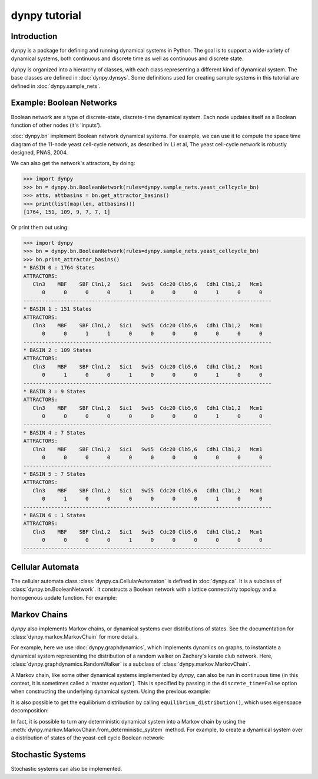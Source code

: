 dynpy tutorial
==============

Introduction
------------

dynpy is a package for defining and running dynamical systems in Python.  The
goal is to support a wide-variety of dynamical systems, both continuous and
discrete time as well as continuous and discrete state.

dynpy is organized into a hierarchy of classes, with each class representing a
different kind of dynamical system.    The base classes are defined in
:doc:`dynpy.dynsys`.  Some definitions used for creating sample systems in this 
tutorial are defined in :doc:`dynpy.sample_nets`.


Example: Boolean Networks
-------------------------

Boolean network are a type of discrete-state, discrete-time dynamical system.  
Each node updates itself as a Boolean function of other nodes (it's 'inputs').

:doc:`dynpy.bn` implement Boolean network dynamical systems. For example, we
can use it to compute the 
space time diagram of the 11-node yeast cell-cycle network, as described in:
Li et al, The yeast cell-cycle network is robustly designed, PNAS, 2004.


.. plot::
   :include-source:

    import numpy as np, matplotlib.pyplot as plt
    import dynpy

    bn = dynpy.bn.BooleanNetwork(rules=dynpy.sample_nets.yeast_cellcycle_bn)

    initState = np.zeros(bn.num_vars, 'int')
    initState[ [1,3,6] ] = 1
    plt.spy(bn.get_trajectory(start_state=initState, max_time=15))
    plt.xlabel('Node')
    plt.ylabel('Time')


We can also get the network's attractors, by doing:

>>> import dynpy
>>> bn = dynpy.bn.BooleanNetwork(rules=dynpy.sample_nets.yeast_cellcycle_bn)
>>> atts, attbasins = bn.get_attractor_basins()
>>> print(list(map(len, attbasins)))
[1764, 151, 109, 9, 7, 7, 1]


Or print them out using:

>>> import dynpy
>>> bn = dynpy.bn.BooleanNetwork(rules=dynpy.sample_nets.yeast_cellcycle_bn)
>>> bn.print_attractor_basins()
* BASIN 0 : 1764 States
ATTRACTORS:
   Cln3    MBF    SBF Cln1,2   Sic1   Swi5  Cdc20 Clb5,6   Cdh1 Clb1,2   Mcm1
      0      0      0      0      1      0      0      0      1      0      0
--------------------------------------------------------------------------------
* BASIN 1 : 151 States
ATTRACTORS:
   Cln3    MBF    SBF Cln1,2   Sic1   Swi5  Cdc20 Clb5,6   Cdh1 Clb1,2   Mcm1
      0      0      1      1      0      0      0      0      0      0      0
--------------------------------------------------------------------------------
* BASIN 2 : 109 States
ATTRACTORS:
   Cln3    MBF    SBF Cln1,2   Sic1   Swi5  Cdc20 Clb5,6   Cdh1 Clb1,2   Mcm1
      0      1      0      0      1      0      0      0      1      0      0
--------------------------------------------------------------------------------
* BASIN 3 : 9 States
ATTRACTORS:
   Cln3    MBF    SBF Cln1,2   Sic1   Swi5  Cdc20 Clb5,6   Cdh1 Clb1,2   Mcm1
      0      0      0      0      0      0      0      0      1      0      0
--------------------------------------------------------------------------------
* BASIN 4 : 7 States
ATTRACTORS:
   Cln3    MBF    SBF Cln1,2   Sic1   Swi5  Cdc20 Clb5,6   Cdh1 Clb1,2   Mcm1
      0      0      0      0      0      0      0      0      0      0      0
--------------------------------------------------------------------------------
* BASIN 5 : 7 States
ATTRACTORS:
   Cln3    MBF    SBF Cln1,2   Sic1   Swi5  Cdc20 Clb5,6   Cdh1 Clb1,2   Mcm1
      0      1      0      0      0      0      0      0      1      0      0
--------------------------------------------------------------------------------
* BASIN 6 : 1 States
ATTRACTORS:
   Cln3    MBF    SBF Cln1,2   Sic1   Swi5  Cdc20 Clb5,6   Cdh1 Clb1,2   Mcm1
      0      0      0      0      1      0      0      0      0      0      0
--------------------------------------------------------------------------------


Cellular Automata
-----------------

The cellular automata class :class:`dynpy.ca.CellularAutomaton` is defined in
:doc:`dynpy.ca`.  It is a subclass of :class:`dynpy.bn.BooleanNetwork`.
It constructs a Boolean network with a lattice connectivity
topology and a homogenous update function.  For example:

.. plot::
   :include-source:

    import numpy as np, matplotlib.pyplot as plt
    import dynpy

    ca = dynpy.ca.CellularAutomaton(num_vars=100, num_neighbors=1, ca_rule_number=110)

    initState = np.zeros(ca.num_vars, 'int')
    initState[int(ca.num_vars/2)] = 1
    plt.spy(ca.get_trajectory(start_state=initState, max_time=50))
    plt.xlabel('Node')
    plt.ylabel('Time')



Markov Chains
--------------

`dynpy` also implements Markov chains, or dynamical systems over distributions of
states.  See the documentation for :class:`dynpy.markov.MarkovChain` for more 
details. 

For example, here we use :doc:`dynpy.graphdynamics`, which implements dynamics on
graphs, to instantiate a dynamical system representing the distribution
of a random walker on Zachary's karate club network.  Here, 
:class:`dynpy.graphdynamics.RandomWalker` is a subclass of
:class:`dynpy.markov.MarkovChain`.

.. plot::
    :include-source:

    import matplotlib.pyplot as plt
    import dynpy

    G = dynpy.sample_nets.karateclub_net
    N = G.shape[0]
    rw = dynpy.graphdynamics.RandomWalker(graph=G)

    initState = np.zeros(N)
    initState[ 5 ] = 1

    trajectory = rw.get_trajectory(start_state=initState, max_time=30)
    plt.imshow(trajectory, interpolation='none')
    plt.xlabel('Node')
    plt.ylabel('Time')


A Markov chain, like some other dynamical systems implemented by `dynpy`, can also 
be run in continuous time (in this context, it is sometimes called a 'master
equation'). This is specified by passing in the ``discrete_time=False`` option when
constructing the underlying dynamical system. Using the previous example:

.. plot::
    :include-source:

    import matplotlib.pyplot as plt
    import dynpy

    G = dynpy.sample_nets.karateclub_net
    N = G.shape[0]
    rw = dynpy.graphdynamics.RandomWalker(graph=G, discrete_time=False)

    initState = np.zeros(N)
    initState[ 5 ] = 1

    trajectory = rw.get_trajectory(start_state=initState, max_time=30)
    plt.imshow(trajectory, interpolation='none')
    plt.xlabel('Node')
    plt.ylabel('Time')


It is also possible to get the equilibrium distribution by calling
``equilibrium_distribution()``, which uses eigenspace decomposition:

.. plot::
    :include-source:

    import matplotlib.pyplot as plt
    import numpy as np
    import dynpy

    kc = dynpy.sample_nets.karateclub_net
    rw = dynpy.graphdynamics.RandomWalker(graph=kc, discrete_time=False)

    eq_state = rw.equilibrium_distribution()
    plt.imshow(np.atleast_2d(eq_state), interpolation='none')


In fact, it is possible to turn any deterministic dynamical system into a Markov 
chain by using the :meth:`dynpy.markov.MarkovChain.from_deterministic_system` method.
For example, to create a dynamical system over a distribution of states of 
the yeast-cell cycle Boolean network:

.. plot::
    :include-source:

    import matplotlib.pyplot as plt
    import dynpy

    bn = dynpy.bn.BooleanNetwork(rules=dynpy.sample_nets.yeast_cellcycle_bn)
    bnMC = dynpy.markov.MarkovChain.from_deterministic_system(bn)

    # get distribution over states at various timepoints
    t = bnMC.get_trajectory(start_state=bnMC.get_uniform_distribution(), max_time=20)

    # project back from states onto activations of original nodes
    bnProbs = t.dot(bnMC.ndx2state_mx)

    # plot
    plt.imshow(bnProbs, interpolation='none')
    plt.xlabel('Node')
    plt.ylabel('Time')


Stochastic Systems
----------------------------

Stochastic systems can also be implemented.

.. plot::
    :include-source:

    import matplotlib.pyplot as plt
    import numpy as np
    import dynpy

    num_steps = 30
    G = dynpy.sample_nets.karateclub_net
    N = G.shape[0]
    rw = dynpy.graphdynamics.RandomWalker(graph=G)
    sampler = dynpy.markov.MarkovChainSampler(rw)

    # Initialize with a single random walker on node id=5
    cState = np.zeros(N)
    cState[ 5 ] = 1

    spacetime = sampler.get_trajectory(start_state=cState, max_time=num_steps)

    plt.spy(spacetime)
    plt.xlabel('Node')
    plt.ylabel('Time')

